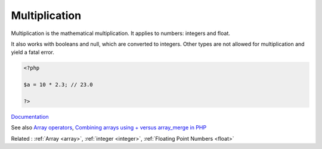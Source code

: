 .. _multiplication:
.. meta::
	:description:
		Multiplication: Multiplication is the mathematical multiplication.
	:twitter:card: summary_large_image
	:twitter:site: @exakat
	:twitter:title: Multiplication
	:twitter:description: Multiplication: Multiplication is the mathematical multiplication
	:twitter:creator: @exakat
	:og:title: Multiplication
	:og:type: article
	:og:description: Multiplication is the mathematical multiplication
	:og:url: https://php-dictionary.readthedocs.io/en/latest/dictionary/multiplication.ini.html
	:og:locale: en


Multiplication
--------------

Multiplication is the mathematical multiplication. It applies to numbers: integers and float. 

It also works with booleans and null, which are converted to integers. Other types are not allowed for multiplication and yield a fatal error. 


.. code-block:: php
   
   <?php
   
   $a = 10 * 2.3; // 23.0
   
   ?>


`Documentation <https://www.php.net/manual/en/language.operators.arithmetic.php>`__

See also `Array operators <https://www.php.net/manual/en/language.operators.array.php>`_, `Combining arrays using + versus array_merge in PHP <https://www.texelate.co.uk/blog/combining-arrays-using-plus-versus-array-merge-in-php>`_

Related : :ref:`Array <array>`, :ref:`integer <integer>`, :ref:`Floating Point Numbers <float>`
